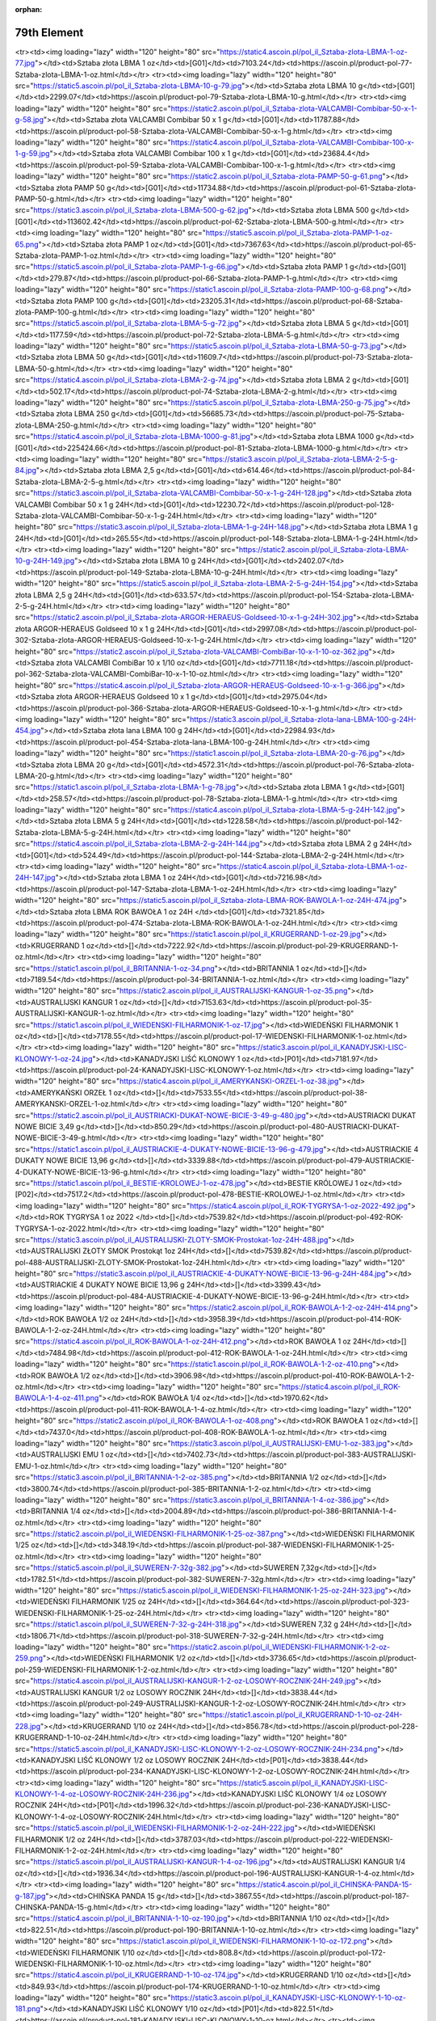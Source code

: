 :orphan:

************
79th Element
************

.. raw:: html

    <table id="my-table" class="table table-striped table-hover table-sm" style="width:100%">
            <thead>
                <tr>
                    <th>Obrazek</th>
                    <th>Nazwa</th>
                    <th>Kategoria</th>
                    <th>Cena</th>
                    <th>Link</th>
                </tr>
            </thead>
            <tbody>
                        <tr><td><img loading="lazy" width="120" height="80" src="https://static2.ascoin.pl/pol_il_Sztaba-zlota-LBMA-100-g-80.jpg"></td><td>Sztaba złota LBMA 100 g</td><td>[G01]</td><td>22630.35</td><td>https://ascoin.pl/product-pol-80-Sztaba-zlota-LBMA-100-g.html</td></tr><tr><td><img loading="lazy" width="120" height="80" src="https://static4.ascoin.pl/pol_il_Sztaba-zlota-LBMA-1-oz-77.jpg"></td><td>Sztaba złota LBMA 1 oz</td><td>[G01]</td><td>7103.24</td><td>https://ascoin.pl/product-pol-77-Sztaba-zlota-LBMA-1-oz.html</td></tr><tr><td><img loading="lazy" width="120" height="80" src="https://static5.ascoin.pl/pol_il_Sztaba-zlota-LBMA-10-g-79.jpg"></td><td>Sztaba złota LBMA 10 g</td><td>[G01]</td><td>2299.07</td><td>https://ascoin.pl/product-pol-79-Sztaba-zlota-LBMA-10-g.html</td></tr><tr><td><img loading="lazy" width="120" height="80" src="https://static2.ascoin.pl/pol_il_Sztaba-zlota-VALCAMBI-Combibar-50-x-1-g-58.jpg"></td><td>Sztaba złota VALCAMBI Combibar 50 x 1 g</td><td>[G01]</td><td>11787.88</td><td>https://ascoin.pl/product-pol-58-Sztaba-zlota-VALCAMBI-Combibar-50-x-1-g.html</td></tr><tr><td><img loading="lazy" width="120" height="80" src="https://static4.ascoin.pl/pol_il_Sztaba-zlota-VALCAMBI-Combibar-100-x-1-g-59.jpg"></td><td>Sztaba złota VALCAMBI Combibar 100 x 1 g</td><td>[G01]</td><td>23684.4</td><td>https://ascoin.pl/product-pol-59-Sztaba-zlota-VALCAMBI-Combibar-100-x-1-g.html</td></tr><tr><td><img loading="lazy" width="120" height="80" src="https://static2.ascoin.pl/pol_il_Sztaba-zlota-PAMP-50-g-61.png"></td><td>Sztaba złota PAMP 50 g</td><td>[G01]</td><td>11734.88</td><td>https://ascoin.pl/product-pol-61-Sztaba-zlota-PAMP-50-g.html</td></tr><tr><td><img loading="lazy" width="120" height="80" src="https://static3.ascoin.pl/pol_il_Sztaba-zlota-LBMA-500-g-62.jpg"></td><td>Sztaba złota LBMA 500 g</td><td>[G01]</td><td>113602.42</td><td>https://ascoin.pl/product-pol-62-Sztaba-zlota-LBMA-500-g.html</td></tr><tr><td><img loading="lazy" width="120" height="80" src="https://static5.ascoin.pl/pol_il_Sztaba-zlota-PAMP-1-oz-65.png"></td><td>Sztaba złota PAMP 1 oz</td><td>[G01]</td><td>7367.63</td><td>https://ascoin.pl/product-pol-65-Sztaba-zlota-PAMP-1-oz.html</td></tr><tr><td><img loading="lazy" width="120" height="80" src="https://static5.ascoin.pl/pol_il_Sztaba-zlota-PAMP-1-g-66.jpg"></td><td>Sztaba złota PAMP 1 g</td><td>[G01]</td><td>279.87</td><td>https://ascoin.pl/product-pol-66-Sztaba-zlota-PAMP-1-g.html</td></tr><tr><td><img loading="lazy" width="120" height="80" src="https://static1.ascoin.pl/pol_il_Sztaba-zlota-PAMP-100-g-68.png"></td><td>Sztaba złota PAMP 100 g</td><td>[G01]</td><td>23205.31</td><td>https://ascoin.pl/product-pol-68-Sztaba-zlota-PAMP-100-g.html</td></tr><tr><td><img loading="lazy" width="120" height="80" src="https://static5.ascoin.pl/pol_il_Sztaba-zlota-LBMA-5-g-72.jpg"></td><td>Sztaba złota LBMA  5 g</td><td>[G01]</td><td>1177.59</td><td>https://ascoin.pl/product-pol-72-Sztaba-zlota-LBMA-5-g.html</td></tr><tr><td><img loading="lazy" width="120" height="80" src="https://static5.ascoin.pl/pol_il_Sztaba-zlota-LBMA-50-g-73.jpg"></td><td>Sztaba złota LBMA  50 g</td><td>[G01]</td><td>11609.7</td><td>https://ascoin.pl/product-pol-73-Sztaba-zlota-LBMA-50-g.html</td></tr><tr><td><img loading="lazy" width="120" height="80" src="https://static4.ascoin.pl/pol_il_Sztaba-zlota-LBMA-2-g-74.jpg"></td><td>Sztaba złota LBMA 2 g</td><td>[G01]</td><td>502.17</td><td>https://ascoin.pl/product-pol-74-Sztaba-zlota-LBMA-2-g.html</td></tr><tr><td><img loading="lazy" width="120" height="80" src="https://static5.ascoin.pl/pol_il_Sztaba-zlota-LBMA-250-g-75.jpg"></td><td>Sztaba złota LBMA 250 g</td><td>[G01]</td><td>56685.73</td><td>https://ascoin.pl/product-pol-75-Sztaba-zlota-LBMA-250-g.html</td></tr><tr><td><img loading="lazy" width="120" height="80" src="https://static4.ascoin.pl/pol_il_Sztaba-zlota-LBMA-1000-g-81.jpg"></td><td>Sztaba złota LBMA 1000 g</td><td>[G01]</td><td>225424.66</td><td>https://ascoin.pl/product-pol-81-Sztaba-zlota-LBMA-1000-g.html</td></tr><tr><td><img loading="lazy" width="120" height="80" src="https://static3.ascoin.pl/pol_il_Sztaba-zlota-LBMA-2-5-g-84.jpg"></td><td>Sztaba złota LBMA  2,5 g</td><td>[G01]</td><td>614.46</td><td>https://ascoin.pl/product-pol-84-Sztaba-zlota-LBMA-2-5-g.html</td></tr><tr><td><img loading="lazy" width="120" height="80" src="https://static3.ascoin.pl/pol_il_Sztaba-zlota-VALCAMBI-Combibar-50-x-1-g-24H-128.jpg"></td><td>Sztaba złota VALCAMBI Combibar 50 x 1 g 24H</td><td>[G01]</td><td>12230.72</td><td>https://ascoin.pl/product-pol-128-Sztaba-zlota-VALCAMBI-Combibar-50-x-1-g-24H.html</td></tr><tr><td><img loading="lazy" width="120" height="80" src="https://static3.ascoin.pl/pol_il_Sztaba-zlota-LBMA-1-g-24H-148.jpg"></td><td>Sztaba złota LBMA 1 g 24H</td><td>[G01]</td><td>265.55</td><td>https://ascoin.pl/product-pol-148-Sztaba-zlota-LBMA-1-g-24H.html</td></tr><tr><td><img loading="lazy" width="120" height="80" src="https://static2.ascoin.pl/pol_il_Sztaba-zlota-LBMA-10-g-24H-149.jpg"></td><td>Sztaba złota LBMA 10 g 24H</td><td>[G01]</td><td>2402.07</td><td>https://ascoin.pl/product-pol-149-Sztaba-zlota-LBMA-10-g-24H.html</td></tr><tr><td><img loading="lazy" width="120" height="80" src="https://static5.ascoin.pl/pol_il_Sztaba-zlota-LBMA-2-5-g-24H-154.jpg"></td><td>Sztaba złota LBMA  2,5 g 24H</td><td>[G01]</td><td>633.57</td><td>https://ascoin.pl/product-pol-154-Sztaba-zlota-LBMA-2-5-g-24H.html</td></tr><tr><td><img loading="lazy" width="120" height="80" src="https://static2.ascoin.pl/pol_il_Sztaba-zlota-ARGOR-HERAEUS-Goldseed-10-x-1-g-24H-302.jpg"></td><td>Sztaba złota ARGOR-HERAEUS Goldseed 10 x 1 g 24H</td><td>[G01]</td><td>2997.08</td><td>https://ascoin.pl/product-pol-302-Sztaba-zlota-ARGOR-HERAEUS-Goldseed-10-x-1-g-24H.html</td></tr><tr><td><img loading="lazy" width="120" height="80" src="https://static2.ascoin.pl/pol_il_Sztaba-zlota-VALCAMBI-CombiBar-10-x-1-10-oz-362.jpg"></td><td>Sztaba złota VALCAMBI CombiBar 10 x 1/10 oz</td><td>[G01]</td><td>7711.18</td><td>https://ascoin.pl/product-pol-362-Sztaba-zlota-VALCAMBI-CombiBar-10-x-1-10-oz.html</td></tr><tr><td><img loading="lazy" width="120" height="80" src="https://static4.ascoin.pl/pol_il_Sztaba-zlota-ARGOR-HERAEUS-Goldseed-10-x-1-g-366.jpg"></td><td>Sztaba złota ARGOR-HERAEUS Goldseed 10 x 1 g</td><td>[G01]</td><td>2975.04</td><td>https://ascoin.pl/product-pol-366-Sztaba-zlota-ARGOR-HERAEUS-Goldseed-10-x-1-g.html</td></tr><tr><td><img loading="lazy" width="120" height="80" src="https://static3.ascoin.pl/pol_il_Sztaba-zlota-lana-LBMA-100-g-24H-454.jpg"></td><td>Sztaba złota lana LBMA 100 g 24H</td><td>[G01]</td><td>22984.93</td><td>https://ascoin.pl/product-pol-454-Sztaba-zlota-lana-LBMA-100-g-24H.html</td></tr><tr><td><img loading="lazy" width="120" height="80" src="https://static1.ascoin.pl/pol_il_Sztaba-zlota-LBMA-20-g-76.jpg"></td><td>Sztaba złota LBMA 20 g</td><td>[G01]</td><td>4572.31</td><td>https://ascoin.pl/product-pol-76-Sztaba-zlota-LBMA-20-g.html</td></tr><tr><td><img loading="lazy" width="120" height="80" src="https://static1.ascoin.pl/pol_il_Sztaba-zlota-LBMA-1-g-78.jpg"></td><td>Sztaba złota LBMA 1 g</td><td>[G01]</td><td>258.57</td><td>https://ascoin.pl/product-pol-78-Sztaba-zlota-LBMA-1-g.html</td></tr><tr><td><img loading="lazy" width="120" height="80" src="https://static4.ascoin.pl/pol_il_Sztaba-zlota-LBMA-5-g-24H-142.jpg"></td><td>Sztaba złota LBMA  5 g 24H</td><td>[G01]</td><td>1228.58</td><td>https://ascoin.pl/product-pol-142-Sztaba-zlota-LBMA-5-g-24H.html</td></tr><tr><td><img loading="lazy" width="120" height="80" src="https://static4.ascoin.pl/pol_il_Sztaba-zlota-LBMA-2-g-24H-144.jpg"></td><td>Sztaba złota LBMA 2 g 24H</td><td>[G01]</td><td>524.49</td><td>https://ascoin.pl/product-pol-144-Sztaba-zlota-LBMA-2-g-24H.html</td></tr><tr><td><img loading="lazy" width="120" height="80" src="https://static4.ascoin.pl/pol_il_Sztaba-zlota-LBMA-1-oz-24H-147.jpg"></td><td>Sztaba złota LBMA 1 oz 24H</td><td>[G01]</td><td>7216.98</td><td>https://ascoin.pl/product-pol-147-Sztaba-zlota-LBMA-1-oz-24H.html</td></tr><tr><td><img loading="lazy" width="120" height="80" src="https://static5.ascoin.pl/pol_il_Sztaba-zlota-LBMA-ROK-BAWOLA-1-oz-24H-474.jpg"></td><td>Sztaba złota LBMA ROK BAWOŁA 1 oz 24H </td><td>[G01]</td><td>7321.85</td><td>https://ascoin.pl/product-pol-474-Sztaba-zlota-LBMA-ROK-BAWOLA-1-oz-24H.html</td></tr><tr><td><img loading="lazy" width="120" height="80" src="https://static1.ascoin.pl/pol_il_KRUGERRAND-1-oz-29.jpg"></td><td>KRUGERRAND 1 oz</td><td>[]</td><td>7222.92</td><td>https://ascoin.pl/product-pol-29-KRUGERRAND-1-oz.html</td></tr><tr><td><img loading="lazy" width="120" height="80" src="https://static1.ascoin.pl/pol_il_BRITANNIA-1-oz-34.png"></td><td>BRITANNIA 1 oz</td><td>[]</td><td>7189.54</td><td>https://ascoin.pl/product-pol-34-BRITANNIA-1-oz.html</td></tr><tr><td><img loading="lazy" width="120" height="80" src="https://static2.ascoin.pl/pol_il_AUSTRALIJSKI-KANGUR-1-oz-35.png"></td><td>AUSTRALIJSKI KANGUR 1 oz</td><td>[]</td><td>7153.63</td><td>https://ascoin.pl/product-pol-35-AUSTRALIJSKI-KANGUR-1-oz.html</td></tr><tr><td><img loading="lazy" width="120" height="80" src="https://static1.ascoin.pl/pol_il_WIEDENSKI-FILHARMONIK-1-oz-17.jpg"></td><td>WIEDEŃSKI FILHARMONIK 1 oz</td><td>[]</td><td>7178.55</td><td>https://ascoin.pl/product-pol-17-WIEDENSKI-FILHARMONIK-1-oz.html</td></tr><tr><td><img loading="lazy" width="120" height="80" src="https://static3.ascoin.pl/pol_il_KANADYJSKI-LISC-KLONOWY-1-oz-24.jpg"></td><td>KANADYJSKI LIŚĆ KLONOWY 1 oz</td><td>[P01]</td><td>7181.97</td><td>https://ascoin.pl/product-pol-24-KANADYJSKI-LISC-KLONOWY-1-oz.html</td></tr><tr><td><img loading="lazy" width="120" height="80" src="https://static4.ascoin.pl/pol_il_AMERYKANSKI-ORZEL-1-oz-38.jpg"></td><td>AMERYKAŃSKI ORZEŁ 1 oz</td><td>[]</td><td>7533.55</td><td>https://ascoin.pl/product-pol-38-AMERYKANSKI-ORZEL-1-oz.html</td></tr><tr><td><img loading="lazy" width="120" height="80" src="https://static2.ascoin.pl/pol_il_AUSTRIACKI-DUKAT-NOWE-BICIE-3-49-g-480.jpg"></td><td>AUSTRIACKI DUKAT NOWE BICIE 3,49 g</td><td>[]</td><td>850.29</td><td>https://ascoin.pl/product-pol-480-AUSTRIACKI-DUKAT-NOWE-BICIE-3-49-g.html</td></tr><tr><td><img loading="lazy" width="120" height="80" src="https://static1.ascoin.pl/pol_il_AUSTRIACKIE-4-DUKATY-NOWE-BICIE-13-96-g-479.jpg"></td><td>AUSTRIACKIE 4 DUKATY NOWE BICIE 13,96 g</td><td>[]</td><td>3339.88</td><td>https://ascoin.pl/product-pol-479-AUSTRIACKIE-4-DUKATY-NOWE-BICIE-13-96-g.html</td></tr><tr><td><img loading="lazy" width="120" height="80" src="https://static1.ascoin.pl/pol_il_BESTIE-KROLOWEJ-1-oz-478.jpg"></td><td>BESTIE KRÓLOWEJ 1 oz</td><td>[P02]</td><td>7517.2</td><td>https://ascoin.pl/product-pol-478-BESTIE-KROLOWEJ-1-oz.html</td></tr><tr><td><img loading="lazy" width="120" height="80" src="https://static4.ascoin.pl/pol_il_ROK-TYGRYSA-1-oz-2022-492.jpg"></td><td>ROK TYGRYSA 1 oz 2022 </td><td>[]</td><td>7539.82</td><td>https://ascoin.pl/product-pol-492-ROK-TYGRYSA-1-oz-2022.html</td></tr><tr><td><img loading="lazy" width="120" height="80" src="https://static3.ascoin.pl/pol_il_AUSTRALIJSKI-ZLOTY-SMOK-Prostokat-1oz-24H-488.jpg"></td><td>AUSTRALIJSKI ZŁOTY SMOK Prostokąt 1oz 24H</td><td>[]</td><td>7539.82</td><td>https://ascoin.pl/product-pol-488-AUSTRALIJSKI-ZLOTY-SMOK-Prostokat-1oz-24H.html</td></tr><tr><td><img loading="lazy" width="120" height="80" src="https://static3.ascoin.pl/pol_il_AUSTRIACKIE-4-DUKATY-NOWE-BICIE-13-96-g-24H-484.jpg"></td><td>AUSTRIACKIE 4 DUKATY NOWE BICIE 13,96 g 24H</td><td>[]</td><td>3399.43</td><td>https://ascoin.pl/product-pol-484-AUSTRIACKIE-4-DUKATY-NOWE-BICIE-13-96-g-24H.html</td></tr><tr><td><img loading="lazy" width="120" height="80" src="https://static2.ascoin.pl/pol_il_ROK-BAWOLA-1-2-oz-24H-414.png"></td><td>ROK BAWOŁA 1/2 oz 24H</td><td>[]</td><td>3958.39</td><td>https://ascoin.pl/product-pol-414-ROK-BAWOLA-1-2-oz-24H.html</td></tr><tr><td><img loading="lazy" width="120" height="80" src="https://static4.ascoin.pl/pol_il_ROK-BAWOLA-1-oz-24H-412.png"></td><td>ROK BAWOŁA 1 oz 24H</td><td>[]</td><td>7484.98</td><td>https://ascoin.pl/product-pol-412-ROK-BAWOLA-1-oz-24H.html</td></tr><tr><td><img loading="lazy" width="120" height="80" src="https://static1.ascoin.pl/pol_il_ROK-BAWOLA-1-2-oz-410.png"></td><td>ROK BAWOŁA 1/2 oz</td><td>[]</td><td>3906.98</td><td>https://ascoin.pl/product-pol-410-ROK-BAWOLA-1-2-oz.html</td></tr><tr><td><img loading="lazy" width="120" height="80" src="https://static4.ascoin.pl/pol_il_ROK-BAWOLA-1-4-oz-411.png"></td><td>ROK BAWOŁA 1/4 oz</td><td>[]</td><td>1970.62</td><td>https://ascoin.pl/product-pol-411-ROK-BAWOLA-1-4-oz.html</td></tr><tr><td><img loading="lazy" width="120" height="80" src="https://static2.ascoin.pl/pol_il_ROK-BAWOLA-1-oz-408.png"></td><td>ROK BAWOŁA 1 oz</td><td>[]</td><td>7437.0</td><td>https://ascoin.pl/product-pol-408-ROK-BAWOLA-1-oz.html</td></tr><tr><td><img loading="lazy" width="120" height="80" src="https://static3.ascoin.pl/pol_il_AUSTRALIJSKI-EMU-1-oz-383.jpg"></td><td>AUSTRALIJSKI EMU 1 oz</td><td>[]</td><td>7402.73</td><td>https://ascoin.pl/product-pol-383-AUSTRALIJSKI-EMU-1-oz.html</td></tr><tr><td><img loading="lazy" width="120" height="80" src="https://static3.ascoin.pl/pol_il_BRITANNIA-1-2-oz-385.png"></td><td>BRITANNIA 1/2 oz</td><td>[]</td><td>3800.74</td><td>https://ascoin.pl/product-pol-385-BRITANNIA-1-2-oz.html</td></tr><tr><td><img loading="lazy" width="120" height="80" src="https://static3.ascoin.pl/pol_il_BRITANNIA-1-4-oz-386.jpg"></td><td>BRITANNIA 1/4 oz</td><td>[]</td><td>2004.89</td><td>https://ascoin.pl/product-pol-386-BRITANNIA-1-4-oz.html</td></tr><tr><td><img loading="lazy" width="120" height="80" src="https://static2.ascoin.pl/pol_il_WIEDENSKI-FILHARMONIK-1-25-oz-387.png"></td><td>WIEDEŃSKI FILHARMONIK 1/25 oz</td><td>[]</td><td>348.19</td><td>https://ascoin.pl/product-pol-387-WIEDENSKI-FILHARMONIK-1-25-oz.html</td></tr><tr><td><img loading="lazy" width="120" height="80" src="https://static5.ascoin.pl/pol_il_SUWEREN-7-32g-382.jpg"></td><td>SUWEREN 7,32g</td><td>[]</td><td>1782.51</td><td>https://ascoin.pl/product-pol-382-SUWEREN-7-32g.html</td></tr><tr><td><img loading="lazy" width="120" height="80" src="https://static5.ascoin.pl/pol_il_WIEDENSKI-FILHARMONIK-1-25-oz-24H-323.jpg"></td><td>WIEDEŃSKI FILHARMONIK 1/25 oz 24H</td><td>[]</td><td>364.64</td><td>https://ascoin.pl/product-pol-323-WIEDENSKI-FILHARMONIK-1-25-oz-24H.html</td></tr><tr><td><img loading="lazy" width="120" height="80" src="https://static1.ascoin.pl/pol_il_SUWEREN-7-32-g-24H-318.jpg"></td><td>SUWEREN 7,32 g 24H</td><td>[]</td><td>1806.71</td><td>https://ascoin.pl/product-pol-318-SUWEREN-7-32-g-24H.html</td></tr><tr><td><img loading="lazy" width="120" height="80" src="https://static2.ascoin.pl/pol_il_WIEDENSKI-FILHARMONIK-1-2-oz-259.png"></td><td>WIEDEŃSKI FILHARMONIK 1/2 oz</td><td>[]</td><td>3736.65</td><td>https://ascoin.pl/product-pol-259-WIEDENSKI-FILHARMONIK-1-2-oz.html</td></tr><tr><td><img loading="lazy" width="120" height="80" src="https://static4.ascoin.pl/pol_il_AUSTRALIJSKI-KANGUR-1-2-oz-LOSOWY-ROCZNIK-24H-249.jpg"></td><td>AUSTRALIJSKI KANGUR  1/2 oz LOSOWY ROCZNIK 24H</td><td>[]</td><td>3838.44</td><td>https://ascoin.pl/product-pol-249-AUSTRALIJSKI-KANGUR-1-2-oz-LOSOWY-ROCZNIK-24H.html</td></tr><tr><td><img loading="lazy" width="120" height="80" src="https://static1.ascoin.pl/pol_il_KRUGERRAND-1-10-oz-24H-228.jpg"></td><td>KRUGERRAND 1/10 oz 24H</td><td>[]</td><td>856.78</td><td>https://ascoin.pl/product-pol-228-KRUGERRAND-1-10-oz-24H.html</td></tr><tr><td><img loading="lazy" width="120" height="80" src="https://static5.ascoin.pl/pol_il_KANADYJSKI-LISC-KLONOWY-1-2-oz-LOSOWY-ROCZNIK-24H-234.png"></td><td>KANADYJSKI LIŚĆ KLONOWY 1/2 oz LOSOWY ROCZNIK 24H</td><td>[P01]</td><td>3838.44</td><td>https://ascoin.pl/product-pol-234-KANADYJSKI-LISC-KLONOWY-1-2-oz-LOSOWY-ROCZNIK-24H.html</td></tr><tr><td><img loading="lazy" width="120" height="80" src="https://static5.ascoin.pl/pol_il_KANADYJSKI-LISC-KLONOWY-1-4-oz-LOSOWY-ROCZNIK-24H-236.jpg"></td><td>KANADYJSKI LIŚĆ KLONOWY 1/4 oz LOSOWY ROCZNIK 24H</td><td>[P01]</td><td>1996.32</td><td>https://ascoin.pl/product-pol-236-KANADYJSKI-LISC-KLONOWY-1-4-oz-LOSOWY-ROCZNIK-24H.html</td></tr><tr><td><img loading="lazy" width="120" height="80" src="https://static5.ascoin.pl/pol_il_WIEDENSKI-FILHARMONIK-1-2-oz-24H-222.jpg"></td><td>WIEDEŃSKI FILHARMONIK 1/2 oz 24H</td><td>[]</td><td>3787.03</td><td>https://ascoin.pl/product-pol-222-WIEDENSKI-FILHARMONIK-1-2-oz-24H.html</td></tr><tr><td><img loading="lazy" width="120" height="80" src="https://static5.ascoin.pl/pol_il_AUSTRALIJSKI-KANGUR-1-4-oz-196.jpg"></td><td>AUSTRALIJSKI KANGUR  1/4 oz</td><td>[]</td><td>1936.34</td><td>https://ascoin.pl/product-pol-196-AUSTRALIJSKI-KANGUR-1-4-oz.html</td></tr><tr><td><img loading="lazy" width="120" height="80" src="https://static4.ascoin.pl/pol_il_CHINSKA-PANDA-15-g-187.jpg"></td><td>CHIŃSKA PANDA 15 g</td><td>[]</td><td>3867.55</td><td>https://ascoin.pl/product-pol-187-CHINSKA-PANDA-15-g.html</td></tr><tr><td><img loading="lazy" width="120" height="80" src="https://static4.ascoin.pl/pol_il_BRITANNIA-1-10-oz-190.jpg"></td><td>BRITANNIA 1/10 oz</td><td>[]</td><td>822.51</td><td>https://ascoin.pl/product-pol-190-BRITANNIA-1-10-oz.html</td></tr><tr><td><img loading="lazy" width="120" height="80" src="https://static1.ascoin.pl/pol_il_WIEDENSKI-FILHARMONIK-1-10-oz-172.png"></td><td>WIEDEŃSKI FILHARMONIK 1/10 oz</td><td>[]</td><td>808.8</td><td>https://ascoin.pl/product-pol-172-WIEDENSKI-FILHARMONIK-1-10-oz.html</td></tr><tr><td><img loading="lazy" width="120" height="80" src="https://static4.ascoin.pl/pol_il_KRUGERRAND-1-10-oz-174.jpg"></td><td>KRUGERRAND 1/10 oz</td><td>[]</td><td>849.93</td><td>https://ascoin.pl/product-pol-174-KRUGERRAND-1-10-oz.html</td></tr><tr><td><img loading="lazy" width="120" height="80" src="https://static3.ascoin.pl/pol_il_KANADYJSKI-LISC-KLONOWY-1-10-oz-181.png"></td><td>KANADYJSKI LIŚĆ KLONOWY 1/10 oz</td><td>[P01]</td><td>822.51</td><td>https://ascoin.pl/product-pol-181-KANADYJSKI-LISC-KLONOWY-1-10-oz.html</td></tr><tr><td><img loading="lazy" width="120" height="80" src="https://static3.ascoin.pl/pol_il_WIEDENSKI-FILHARMONIK-1-4-oz-169.png"></td><td>WIEDEŃSKI FILHARMONIK 1/4 oz</td><td>[]</td><td>1919.21</td><td>https://ascoin.pl/product-pol-169-WIEDENSKI-FILHARMONIK-1-4-oz.html</td></tr><tr><td><img loading="lazy" width="120" height="80" src="https://static5.ascoin.pl/pol_il_KANADYJSKI-LISC-KLONOWY-1oz-24H-94.jpg"></td><td>KANADYJSKI LIŚĆ KLONOWY 1oz 24H</td><td>[P01]</td><td>7245.08</td><td>https://ascoin.pl/product-pol-94-KANADYJSKI-LISC-KLONOWY-1oz-24H.html</td></tr><tr><td><img loading="lazy" width="120" height="80" src="https://static1.ascoin.pl/pol_il_KRUGERRAND-1oz-24H-99.jpg"></td><td>KRUGERRAND 1oz 24H</td><td>[]</td><td>7299.91</td><td>https://ascoin.pl/product-pol-99-KRUGERRAND-1oz-24H.html</td></tr><tr><td><img loading="lazy" width="120" height="80" src="https://static2.ascoin.pl/pol_il_KRUGERRAND-1-2-oz-24H-101.jpg"></td><td>KRUGERRAND 1/2 oz 24H</td><td>[]</td><td>3804.17</td><td>https://ascoin.pl/product-pol-101-KRUGERRAND-1-2-oz-24H.html</td></tr><tr><td><img loading="lazy" width="120" height="80" src="https://static3.ascoin.pl/pol_il_AUSTRALIJSKI-KANGUR-1-oz-24H-105.png"></td><td>AUSTRALIJSKI KANGUR 1 oz 24H</td><td>[]</td><td>7223.83</td><td>https://ascoin.pl/product-pol-105-AUSTRALIJSKI-KANGUR-1-oz-24H.html</td></tr><tr><td><img loading="lazy" width="120" height="80" src="https://static5.ascoin.pl/pol_il_AUSTRALIJSKI-KANGUR-1-2-oz-24H-106.jpg"></td><td>AUSTRALIJSKI KANGUR  1/2 oz 24H</td><td>[]</td><td>3838.44</td><td>https://ascoin.pl/product-pol-106-AUSTRALIJSKI-KANGUR-1-2-oz-24H.html</td></tr><tr><td><img loading="lazy" width="120" height="80" src="https://static1.ascoin.pl/pol_il_AMERYKANSKI-ORZEL-1-oz-24H-108.jpg"></td><td>AMERYKAŃSKI ORZEŁ 1 oz 24H</td><td>[]</td><td>7676.91</td><td>https://ascoin.pl/product-pol-108-AMERYKANSKI-ORZEL-1-oz-24H.html</td></tr><tr><td><img loading="lazy" width="120" height="80" src="https://static1.ascoin.pl/pol_il_AMERYKANSKI-BIZON-1-oz-24H-109.jpg"></td><td>AMERYKAŃSKI BIZON 1 oz 24H</td><td>[]</td><td>7676.91</td><td>https://ascoin.pl/product-pol-109-AMERYKANSKI-BIZON-1-oz-24H.html</td></tr><tr><td><img loading="lazy" width="120" height="80" src="https://static4.ascoin.pl/pol_il_WIEDENSKI-FILHARMONIK-1-oz-24H-87.png"></td><td>WIEDEŃSKI FILHARMONIK 1 oz 24H</td><td>[]</td><td>7245.08</td><td>https://ascoin.pl/product-pol-87-WIEDENSKI-FILHARMONIK-1-oz-24H.html</td></tr><tr><td><img loading="lazy" width="120" height="80" src="https://static1.ascoin.pl/pol_il_ARMILLARY-coins-VALCAMBI-1-oz-24H-88.jpg"></td><td>ARMILLARY coins VALCAMBI 1 oz 24H</td><td>[]</td><td>8739.33</td><td>https://ascoin.pl/product-pol-88-ARMILLARY-coins-VALCAMBI-1-oz-24H.html</td></tr><tr><td><img loading="lazy" width="120" height="80" src="https://static2.ascoin.pl/pol_il_KRUGERRAND-1-4-oz-30.jpg"></td><td>KRUGERRAND 1/4 oz</td><td>[]</td><td>1979.18</td><td>https://ascoin.pl/product-pol-30-KRUGERRAND-1-4-oz.html</td></tr><tr><td><img loading="lazy" width="120" height="80" src="https://static5.ascoin.pl/pol_il_KRUGERRAND-1-2-oz-31.jpg"></td><td>KRUGERRAND 1/2 oz</td><td>[]</td><td>3787.03</td><td>https://ascoin.pl/product-pol-31-KRUGERRAND-1-2-oz.html</td></tr><tr><td><img loading="lazy" width="120" height="80" src="https://static4.ascoin.pl/pol_il_AUSTRALIJSKI-KANGUR-1-2-oz-36.jpg"></td><td>AUSTRALIJSKI KANGUR  1/2 oz</td><td>[]</td><td>3769.9</td><td>https://ascoin.pl/product-pol-36-AUSTRALIJSKI-KANGUR-1-2-oz.html</td></tr><tr><td><img loading="lazy" width="120" height="80" src="https://static4.ascoin.pl/pol_il_AMERYKANSKI-BIZON-1-oz-39.jpg"></td><td>AMERYKAŃSKI BIZON 1 oz</td><td>[]</td><td>7509.66</td><td>https://ascoin.pl/product-pol-39-AMERYKANSKI-BIZON-1-oz.html</td></tr><tr><td><img loading="lazy" width="120" height="80" src="https://static5.ascoin.pl/pol_il_AUSTRALIJSKI-KANGUR-1-oz-24H-123.jpg"></td><td>AUSTRALIJSKI KANGUR 1 oz 24H</td><td>[]</td><td>126.18</td><td>https://ascoin.pl/product-pol-123-AUSTRALIJSKI-KANGUR-1-oz-24H.html</td></tr><tr><td><img loading="lazy" width="120" height="80" src="https://static2.ascoin.pl/pol_il_ROK-BAWOLA-1-kg-450.png"></td><td>ROK BAWOŁA 1 kg</td><td>[]</td><td>4417.3</td><td>https://ascoin.pl/product-pol-450-ROK-BAWOLA-1-kg.html</td></tr><tr><td><img loading="lazy" width="120" height="80" src="https://static5.ascoin.pl/pol_il_NEWBORN-1-2-oz-2021-24H-486.jpg"></td><td>NEWBORN 1/2 oz 2021 24H</td><td>[]</td><td>356.7</td><td>https://ascoin.pl/product-pol-486-NEWBORN-1-2-oz-2021-24H.html</td></tr><tr><td><img loading="lazy" width="120" height="80" src="https://static1.ascoin.pl/pol_il_WITAJ-NA-SWIECIE-1-2-oz-24H-325.jpg"></td><td>WITAJ NA ŚWIECIE 1/2 oz 24H</td><td>[]</td><td>275.29</td><td>https://ascoin.pl/product-pol-325-WITAJ-NA-SWIECIE-1-2-oz-24H.html</td></tr><tr><td><img loading="lazy" width="120" height="80" src="https://static1.ascoin.pl/pol_il_WITAJ-NA-SWIECIE-1-2-oz-389.jpg"></td><td>WITAJ NA ŚWIECIE 1/2 oz</td><td>[]</td><td>250.69</td><td>https://ascoin.pl/product-pol-389-WITAJ-NA-SWIECIE-1-2-oz.html</td></tr><tr><td><img loading="lazy" width="120" height="80" src="https://static1.ascoin.pl/pol_il_Sztaba-srebra-LBMA-1000-g-24H-279.jpg"></td><td>Sztaba srebra LBMA 1000 g 24H</td><td>[S01]</td><td>4123.69</td><td>https://ascoin.pl/product-pol-279-Sztaba-srebra-LBMA-1000-g-24H.html</td></tr><tr><td><img loading="lazy" width="120" height="80" src="https://static3.ascoin.pl/pol_il_Sztaba-srebra-LBMA-1000-g-344.jpg"></td><td>Sztaba srebra LBMA 1000 g</td><td>[S01]</td><td>4019.73</td><td>https://ascoin.pl/product-pol-344-Sztaba-srebra-LBMA-1000-g.html</td></tr>
            </tbody>
            <tfoot>
                <tr>
                    <th>Obrazek</th>
                    <th>Nazwa</th>
                    <th>Kategoria</th>
                    <th>Cena</th>
                    <th>Link</th>
                </tr>
            </tfoot>
        </table>